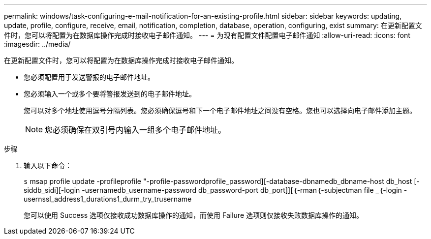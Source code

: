 ---
permalink: windows/task-configuring-e-mail-notification-for-an-existing-profile.html 
sidebar: sidebar 
keywords: updating, update, profile, configure, receive, email, notification, completion, database, operation, configuring, exist 
summary: 在更新配置文件时，您可以将配置为在数据库操作完成时接收电子邮件通知。 
---
= 为现有配置文件配置电子邮件通知
:allow-uri-read: 
:icons: font
:imagesdir: ../media/


[role="lead"]
在更新配置文件时，您可以将配置为在数据库操作完成时接收电子邮件通知。

* 您必须配置用于发送警报的电子邮件地址。
* 您必须输入一个或多个要将警报发送到的电子邮件地址。
+
您可以对多个地址使用逗号分隔列表。您必须确保逗号和下一个电子邮件地址之间没有空格。您也可以选择向电子邮件添加主题。

+

NOTE: 您必须确保在双引号内输入一组多个电子邮件地址。



.步骤
. 输入以下命令：
+
`s` msap profile update -profileprofile "-profile-passwordprofile_password][-database-dbnamedb_dbname-host db_host [-siddb_sidi][-login -usernamedb_username-password db_password-port db_port]][｛-rman｛-subjectman file _｛-login -usernssl_address1_durations1_durm_try_trusername

+
您可以使用 Success 选项仅接收成功数据库操作的通知，而使用 Failure 选项则仅接收失败数据库操作的通知。


